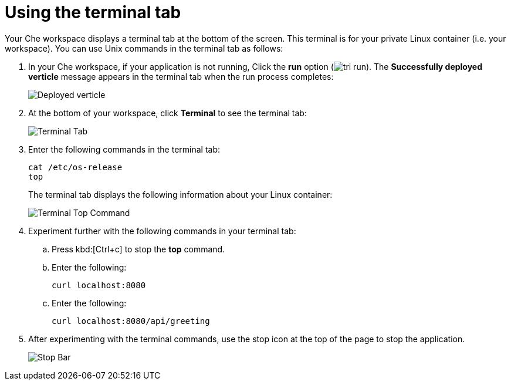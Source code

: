 [id="using_terminal_tab"]
= Using the terminal tab

Your Che workspace displays a terminal tab at the bottom of the screen. This terminal is for your private Linux container (i.e. your workspace). You can use Unix commands in the terminal tab as follows: 

. In your Che workspace, if your application is not running, Click the *run* option (image:tri_run.png[title="Run button"]). The *Successfully deployed verticle* message appears in the terminal tab when the run process completes:
+
image::hello-world_deployed_verticle.png[Deployed verticle]
+
. At the bottom of your workspace, click *Terminal* to see the terminal tab:
+
image::terminal_start.png[Terminal Tab]
+
. Enter the following commands in the terminal tab:
+
----
cat /etc/os-release
top
----
+
The terminal tab displays the following information about your Linux container:
+
image::terminal_top.png[Terminal Top Command]
+
. Experiment further with the following commands in your terminal tab:
.. Press kbd:[Ctrl+c] to stop the *top* command.
.. Enter the following:
+
----
curl localhost:8080
----
+
.. Enter the following:
+
----
curl localhost:8080/api/greeting
----
+
. After experimenting with the terminal commands, use the stop icon at the top of the page to stop the application.
+
image::bar_stop.png[Stop Bar]
